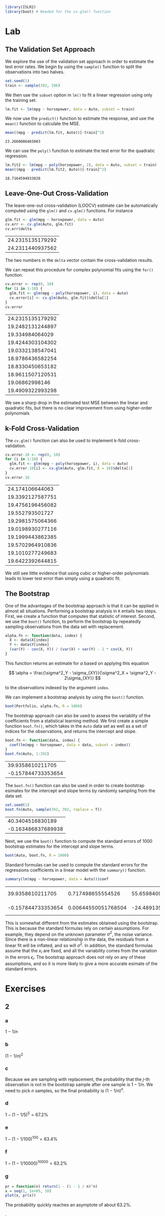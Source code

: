 #+startup: showall inlineimages
#+property: header-args:R :session *R* :family "Palatino"


#+begin_src R :results silent
library(ISLR2)
library(boot) # Needed for the cv.glm() function
#+end_src

* Lab
** The Validation Set Approach
We explore the use of the validation set approach in order to estimate the test
error rates. We begin by using the =sample()= function to split the observations
into two halves.

#+begin_src R :results silent
set.seed(1)
train <- sample(392, 196)
#+end_src

We then use the =subset= option in =lm()= to fit a linear regression using only the
training set.

#+begin_src R :results silent
lm.fit <- lm(mpg ~ horsepower, data = Auto, subset = train)
#+end_src

We now use the =predict()= function to estimate the response, and use the =mean()=
function to calculate the MSE.

#+begin_src R :exports both
mean((mpg - predict(lm.fit, Auto))[-train]^2)
#+end_src

#+results:
: 23.2660086465003

We can use the =poly()= function to estimate the test error for the quadratic
regression.

#+begin_src R :exports both
lm.fit2 <- lm(mpg ~ poly(horsepower, 2), data = Auto, subset = train)
mean((mpg - predict(lm.fit2, Auto))[-train]^2)
#+end_src

#+results:
: 18.7164594933828

** Leave-One-Out Cross-Validation
The leave-one-out cross-validation (LOOCV) estimate can be automatically
computed using the =glm()= and =cv.glm()= functions. For instance

#+begin_src R :exports both
glm.fit <- glm(mpg ~ horsepower, data = Auto)
cv.err <- cv.glm(Auto, glm.fit)
cv.err$delta
#+end_src

#+results:
| 24.2315135179292 |
| 24.2311440937562 |

The two numbers in the =delta= vector contain the cross-validation results.

We can repeat this procedure for complex polynomial fits using the =for()=
function.

#+begin_src R :exports both
cv.error <- rep(0, 10)
for (i in 1:10) {
  glm.fit <- glm(mpg ~ poly(horsepower, i), data = Auto)
  cv.error[i] <- cv.glm(Auto, glm.fit)$delta[1]
}
cv.error
#+end_src

#+results:
| 24.2315135179292 |
| 19.2482131244897 |
|  19.334984064029 |
| 19.4244303104302 |
| 19.0332138547041 |
| 18.9786436582254 |
| 18.8330450653182 |
| 18.9611507120531 |
|   19.06862998146 |
| 19.4909322993298 |

We see a sharp drop in the estimated test MSE between the linear and quadratic
fits, but there is no clear improvement from using higher-order polynomials

** k-Fold Cross-Validation
The =cv.glm()= function can also be used to implement k-fold cross-validation.

#+begin_src R :exports both
cv.error.10 <- rep(0, 10)
for (i in 1:10) {
  glm.fit <- glm(mpg ~ poly(horsepower, i), data = Auto)
  cv.error.10[i] <- cv.glm(Auto, glm.fit, K = 10)$delta[1]
}
cv.error.10
#+end_src

#+results:
|  24.174106644063 |
| 19.3392127587751 |
| 19.4756196456082 |
|  19.552793501727 |
| 19.2981575064366 |
| 19.0198930277116 |
| 19.1999443862385 |
| 19.5702964910836 |
| 19.1010277249683 |
| 19.6422392644815 |

We still see little evidence that using cubic or higher-order polynomials leads
to lower test error than simply using a quadratic fit.

** The Bootstrap
One of the advantages of the bootstrap approach is that it can be applied in
almost all situations. Performing a bootstrap analysis in =R= entails two steps.
First, we create a function that computes that statistic of interest. Second, we
use the =boot()= function, to perform the bootstrap by repeatedly sampling
observations from the data set with replacement.

#+begin_src R :results silent
alpha.fn <- function(data, index) {
  X <- data$X[index]
  Y <- data$Y[index]
  (var(Y) - cov(X, Y)) / (var(X) + var(Y) - 2 * cov(X, Y))
}
#+end_src

This function returns an estimate for $\alpha$ based on applying this equation

$$
\alpha = \frac{\sigma^2_Y - \sigma_{XY}}{\sigma^2_X + \sigma^2_Y - 2\sigma_{XY}}
$$

to the observations indexed by the argument =index=.

We can implement a bootstrap analysis by using the =boot()= function.

#+begin_src R :results silent
boot(Portfolio, alpha.fn, R = 1000)
#+end_src

The bootstrap approach can also be used to assess the variablity of the
coefficients from a statistical learning method. We first create a simple
function =boot.fn()=, which takes in the =Auto= data set as well as a set of indices
for the observations, and returns the intercept and slope.

#+begin_src R :exports both
boot.fn <- function(data, index) {
  coef(lm(mpg ~ horsepower, data = data, subset = index))
}
boot.fn(Auto, 1:392)
#+end_src

#+results:
|   39.9358610211705 |
| -0.157844733353654 |

The =boot.fn()= function can also be used in order to create bootstrap esimates
for the intercept and slope terms by randomly sampling from the data set.

#+begin_src R :exports both
set.seed(1)
boot.fn(Auto, sample(392, 392, replace = T))
#+end_src

#+results:
|   40.3404516830189 |
| -0.163486837689938 |

Next, we use the =boot()= function to compute the standard errors of 1000
bootstrap estimates for the intercept and slope terms.

#+begin_src R :results silent
boot(Auto, boot.fn, R = 1000)
#+end_src

Standard formulas can be used to compute the standard errors for the regressions
coefficients in a linear model with the =summary()= function.

#+begin_src R :exports both
summary(lm(mpg ~ horsepower, data = Auto))$coef
#+end_src

#+results:
|   39.9358610211705 |   0.717498655554526 |  55.6598409098141 | 1.22036159610498e-187 |
| -0.157844733353654 | 0.00644550051768504 | -24.4891351603436 |  7.03198902940366e-81 |

This is somewhat different from the estimates obtained using the bootstrap. This
is because the standard formulas rely on certain assumptions. For example, they
depend on the unknown parameter $\sigma^2$, the noise variance. Since there is a
non-linear relationship in the data, the residuals from a linear fit will be
inflated, and so will $\sigma^2$. In addition, the standard formulas assume that the
$x_i$ are fixed, and all the variability comes from the variation in the errors
$\epsilon_i$. The bootstrap approach does not rely on any of these assumptions, and so
it is more likely to give a more accurate esimate of the standard errors.
* Exercises
** 2
*** a
$1-1/n$
*** b
$(1-1/n)^2$
*** c
Because we are sampling with replacement, the probability that the $j$-th
observation is not in the bootstrap sample after one sample is $1-1/n$. We need
to pick $n$ samples, so the final probability is $(1-1/n)^n$.
*** d
$1 - (1-1/5)^5 = 67.2\%$
*** e
$1 - (1 - 1/100)^{100} = 63.4\%$
*** f
$1 - (1 - 1/10000)^{10000} = 63.2\%$
*** g
#+begin_src R :results output file graphics :file assets/ch05/e2b.svg :exports both :width 4 :height 5
pr = function(n) return(1 - (1 - 1 / n)^n)
x = seq(1, 1e+05, 10)
plot(x, pr(x))
#+end_src

#+results:
[[file:assets/ch05/e2b.svg]]

The probability quickly reaches an asymptote of about 63.2%.
*** h
#+begin_src R :exports both
store <- rep(NA, 10000)
for (i in 1:10000) {
  store[i] <- sum(sample(1:100, rep=TRUE) == 4) > 0
}
mean(store)
#+end_src

#+results:
: 0.6385
The probability varies a little compared to the analytical result.
** 3
*** a
k-fold cross-validation is implemented by dividing the observations into $k$
non-overlapping groups, then average the test error rate over $k$ runs.
*** b
The validation set approach is simple to implement but suffer from high bias due
to the dependent on randomness. On the other hand, the LOOCV method is an
extreme version of k-fold cross validation where $k = n$. It is more computation
intensive, but has lower bias compared to k-fold CV.
** 4
We can use the bootstrap to estimate the standard deviation by sampling
different training set with replacement and fit a predictor every time. Then we
can calculate the standard deviation from the responses of these runs.
** 5
*** a
#+begin_src R :results silent
set.seed(42)
glm.fit = glm(default ~ income + balance, data = Default, family = binomial)
#+end_src
*** b
#+begin_src R :exports both
val.fn <- function() {
  train <- sample(dim(Default)[1], dim(Default)[1] / 2)
  glm.fit = glm(default ~ income + balance, data = Default, family = binomial, subset = train)
  glm.pred = rep("No", dim(Default)[1] / 2)
  glm.probs = predict(glm.fit, Default[-train,], type = "response")
  glm.pred[glm.probs > 0.5] = "Yes"

  return(mean(glm.pred != Default[-train,]$default))
}
val.fn()
#+end_src

#+results:
: 0.0256
*** c
#+begin_src R :exports both
errors <- rep(NA, 3)
for (i in 1:3) {
  errors[i] <- val.fn()
}
errors
#+end_src

#+results:
| 0.0288 |
|  0.027 |
|  0.027 |
It seems to be average around 2.5% test error rate.
*** d
#+begin_src R :exports both
train <- sample(dim(Default)[1], dim(Default)[1] / 2)
glm.fit = glm(default ~ income + balance + student, data = Default, family = binomial, subset = train)
glm.pred = rep("No", dim(Default)[1] / 2)
glm.probs = predict(glm.fit, Default[-train,], type = "response")
glm.pred[glm.probs > 0.5] = "Yes"
mean(glm.pred != Default[-train,]$default)
#+end_src

#+results:
: 0.0272
Including a dummy variable =student= doesn't affect the test error rate.
** 6
*** a
#+begin_src R :results output :exports both
glm.fit <- glm(default ~ income + balance, data = Default, family = binomial)
summary(glm.fit)
#+end_src

#+results:
#+begin_example

Call:
glm(formula = default ~ income + balance, family = binomial,
    data = Default)

Deviance Residuals:
    Min       1Q   Median       3Q      Max
-2.4725  -0.1444  -0.0574  -0.0211   3.7245

Coefficients:
              Estimate Std. Error z value Pr(>|z|)
(Intercept) -1.154e+01  4.348e-01 -26.545  < 2e-16 ***
income       2.081e-05  4.985e-06   4.174 2.99e-05 ***
balance      5.647e-03  2.274e-04  24.836  < 2e-16 ***
---
Signif. codes:  0 ‘***’ 0.001 ‘**’ 0.01 ‘*’ 0.05 ‘.’ 0.1 ‘ ’ 1

(Dispersion parameter for binomial family taken to be 1)

    Null deviance: 2920.6  on 9999  degrees of freedom
Residual deviance: 1579.0  on 9997  degrees of freedom
AIC: 1585

Number of Fisher Scoring iterations: 8
#+end_example
*** b
#+begin_src R :results silent
boot.fn <- function(data, index) {
  coef(glm(default ~ income + balance, data = data, subset = index, family = binomial))
}
#+end_src
*** c
#+begin_src R :results output :exports both
boot(Default, boot.fn, R = 50)
#+end_src

#+results:
#+begin_example

ORDINARY NONPARAMETRIC BOOTSTRAP


Call:
boot(data = Default, statistic = boot.fn, R = 50)


Bootstrap Statistics :
         original        bias     std. error
t1* -1.154047e+01 -1.802347e-02 4.345354e-01
t2*  2.080898e-05  1.638104e-07 4.512262e-06
t3*  5.647103e-03  5.419313e-06 2.256626e-04
#+end_example
*** d
The two approaches give similar results.
